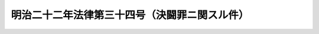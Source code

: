 .. _M22HO034:

==============================================
明治二十二年法律第三十四号（決闘罪ニ関スル件）
==============================================

.. raw:: html
    
    
    <b>明治二十二年法律第三十四号（決闘罪ニ関スル件）<br>
    （明治二十二年十二月三十日法律第三十四号）</b><br><br><p>
    </p><div class="item"><b><a name="1000000000000000000000000000000000000000000000000100000000000000000000000000000">第一条</a>
    </b>
    <a name="1000000000000000000000000000000000000000000000000100000000001000000000000000000"></a>
    　決闘ヲ挑ミタル者又ハ其挑ニ応シタル者ハ六月以上二年以下ノ重禁錮ニ処シ十円以上百円以下ノ罰金ヲ附加ス
    </div>
    
    <p>
    </p><div class="item"><b><a name="1000000000000000000000000000000000000000000000000200000000000000000000000000000">第二条</a>
    </b>
    <a name="1000000000000000000000000000000000000000000000000200000000001000000000000000000"></a>
    　決闘ヲ行ヒタル者ハ二年以上五年以下ノ重禁錮ニ処シ二十円以上二百円以下ノ罰金ヲ附加ス
    </div>
    
    <p>
    </p><div class="item"><b><a name="1000000000000000000000000000000000000000000000000300000000000000000000000000000">第三条</a>
    </b>
    <a name="1000000000000000000000000000000000000000000000000300000000001000000000000000000"></a>
    　決闘ニ依テ人ヲ殺傷シタル者ハ<a href="/cgi-bin/idxrefer.cgi?H_FILE=%96%be%8e%6c%81%5a%96%40%8e%6c%8c%dc&amp;REF_NAME=%8c%59%96%40&amp;ANCHOR_F=&amp;ANCHOR_T=" target="inyo">刑法</a>
    ノ各<a href="/cgi-bin/idxrefer.cgi?H_FILE=%96%be%8e%6c%81%5a%96%40%8e%6c%8c%dc&amp;REF_NAME=%96%7b%8f%f0&amp;ANCHOR_F=1000000000000000000000000000000000000000000000000300000000000000000000000000000&amp;ANCHOR_T=1000000000000000000000000000000000000000000000000300000000000000000000000000000#1000000000000000000000000000000000000000000000000300000000000000000000000000000" target="inyo">本条</a>
    ニ照シテ処断ス
    </div>
    
    <p>
    </p><div class="item"><b><a name="1000000000000000000000000000000000000000000000000400000000000000000000000000000">第四条</a>
    </b>
    <a name="1000000000000000000000000000000000000000000000000400000000001000000000000000000"></a>
    　決闘ノ立会ヲ為シ又ハ立会ヲ為スコトヲ約シタル者ハ証人介添人等何等ノ名義ヲ以テスルニ拘ラス一月以上一年以下ノ重禁錮ニ処シ五円以上五十円以下ノ罰金ヲ附加ス
    </div>
    <div class="item"><b><a name="1000000000000000000000000000000000000000000000000400000000002000000000000000000">○２</a>
    </b>
    情ヲ知テ決闘ノ場所ヲ貸与シ又ハ供用セシメタル者ハ罰前項ニ同シ
    </div>
    
    <p>
    </p><div class="item"><b><a name="1000000000000000000000000000000000000000000000000500000000000000000000000000000">第五条</a>
    </b>
    <a name="1000000000000000000000000000000000000000000000000500000000001000000000000000000"></a>
    　決闘ノ挑ニ応セサルノ故ヲ以テ人ヲ誹毀シタル者ハ<a href="/cgi-bin/idxrefer.cgi?H_FILE=%96%be%8e%6c%81%5a%96%40%8e%6c%8c%dc&amp;REF_NAME=%8c%59%96%40&amp;ANCHOR_F=&amp;ANCHOR_T=" target="inyo">刑法</a>
    ニ照シ誹毀ノ罪ヲ以テ論ス
    </div>
    
    <p>
    </p><div class="item"><b><a name="1000000000000000000000000000000000000000000000000600000000000000000000000000000">第六条</a>
    </b>
    <a name="1000000000000000000000000000000000000000000000000600000000001000000000000000000"></a>
    　前数条ニ記載シタル犯罪<a href="/cgi-bin/idxrefer.cgi?H_FILE=%96%be%8e%6c%81%5a%96%40%8e%6c%8c%dc&amp;REF_NAME=%8c%59%96%40&amp;ANCHOR_F=&amp;ANCHOR_T=" target="inyo">刑法</a>
    ニ照シ其重キモノハ重キニ従テ処断ス
    </div>
    
    
    
    